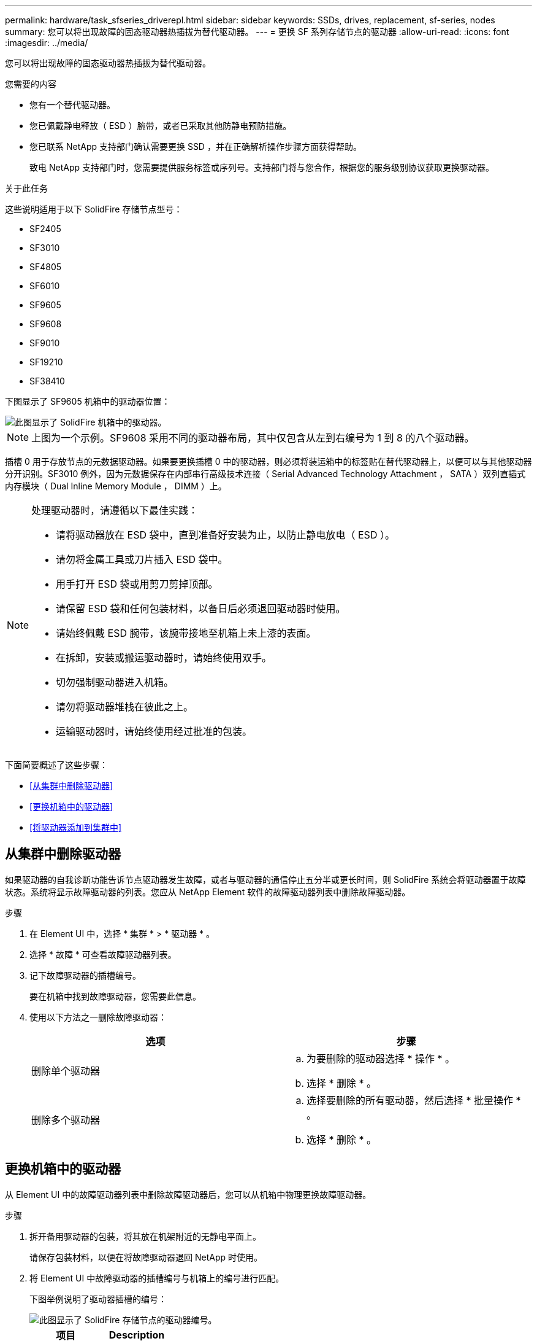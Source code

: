---
permalink: hardware/task_sfseries_driverepl.html 
sidebar: sidebar 
keywords: SSDs, drives, replacement, sf-series, nodes 
summary: 您可以将出现故障的固态驱动器热插拔为替代驱动器。 
---
= 更换 SF 系列存储节点的驱动器
:allow-uri-read: 
:icons: font
:imagesdir: ../media/


[role="lead"]
您可以将出现故障的固态驱动器热插拔为替代驱动器。

.您需要的内容
* 您有一个替代驱动器。
* 您已佩戴静电释放（ ESD ）腕带，或者已采取其他防静电预防措施。
* 您已联系 NetApp 支持部门确认需要更换 SSD ，并在正确解析操作步骤方面获得帮助。
+
致电 NetApp 支持部门时，您需要提供服务标签或序列号。支持部门将与您合作，根据您的服务级别协议获取更换驱动器。



.关于此任务
这些说明适用于以下 SolidFire 存储节点型号：

* SF2405
* SF3010
* SF4805
* SF6010
* SF9605
* SF9608
* SF9010
* SF19210
* SF38410


下图显示了 SF9605 机箱中的驱动器位置：

image::../media/sf_drives.gif[此图显示了 SolidFire 机箱中的驱动器。]


NOTE: 上图为一个示例。SF9608 采用不同的驱动器布局，其中仅包含从左到右编号为 1 到 8 的八个驱动器。

插槽 0 用于存放节点的元数据驱动器。如果要更换插槽 0 中的驱动器，则必须将装运箱中的标签贴在替代驱动器上，以便可以与其他驱动器分开识别。SF3010 例外，因为元数据保存在内部串行高级技术连接（ Serial Advanced Technology Attachment ， SATA ）双列直插式内存模块（ Dual Inline Memory Module ， DIMM ）上。

[NOTE]
====
处理驱动器时，请遵循以下最佳实践：

* 请将驱动器放在 ESD 袋中，直到准备好安装为止，以防止静电放电（ ESD ）。
* 请勿将金属工具或刀片插入 ESD 袋中。
* 用手打开 ESD 袋或用剪刀剪掉顶部。
* 请保留 ESD 袋和任何包装材料，以备日后必须退回驱动器时使用。
* 请始终佩戴 ESD 腕带，该腕带接地至机箱上未上漆的表面。
* 在拆卸，安装或搬运驱动器时，请始终使用双手。
* 切勿强制驱动器进入机箱。
* 请勿将驱动器堆栈在彼此之上。
* 运输驱动器时，请始终使用经过批准的包装。


====
下面简要概述了这些步骤：

* <<从集群中删除驱动器>>
* <<更换机箱中的驱动器>>
* <<将驱动器添加到集群中>>




== 从集群中删除驱动器

如果驱动器的自我诊断功能告诉节点驱动器发生故障，或者与驱动器的通信停止五分半或更长时间，则 SolidFire 系统会将驱动器置于故障状态。系统将显示故障驱动器的列表。您应从 NetApp Element 软件的故障驱动器列表中删除故障驱动器。

.步骤
. 在 Element UI 中，选择 * 集群 * > * 驱动器 * 。
. 选择 * 故障 * 可查看故障驱动器列表。
. 记下故障驱动器的插槽编号。
+
要在机箱中找到故障驱动器，您需要此信息。

. 使用以下方法之一删除故障驱动器：
+
[cols="2*"]
|===
| 选项 | 步骤 


 a| 
删除单个驱动器
 a| 
.. 为要删除的驱动器选择 * 操作 * 。
.. 选择 * 删除 * 。




 a| 
删除多个驱动器
 a| 
.. 选择要删除的所有驱动器，然后选择 * 批量操作 * 。
.. 选择 * 删除 * 。


|===




== 更换机箱中的驱动器

从 Element UI 中的故障驱动器列表中删除故障驱动器后，您可以从机箱中物理更换故障驱动器。

.步骤
. 拆开备用驱动器的包装，将其放在机架附近的无静电平面上。
+
请保存包装材料，以便在将故障驱动器退回 NetApp 时使用。

. 将 Element UI 中故障驱动器的插槽编号与机箱上的编号进行匹配。
+
下图举例说明了驱动器插槽的编号：

+
image::../media/sf_series_drive_numbers.gif[此图显示了 SolidFire 存储节点的驱动器编号。]

+
[cols="2*"]
|===
| 项目 | Description 


 a| 
1.
 a| 
驱动器插槽编号

|===
. 按下要删除的驱动器上的红色圆圈以释放驱动器。
+
闩锁会卡入到位。

. 将驱动器滑出机箱，然后将其放在无静电的水平表面上。
. 按下备用驱动器上的红色圆圈，然后将其滑入插槽。
. 插入替代驱动器，然后按下红色圆圈以关闭闩锁。
. 将驱动器更换通知 NetApp 支持部门。
+
NetApp 支持部门将提供有关退回故障驱动器的说明。





== 将驱动器添加到集群中

在机箱中安装新驱动器后，该驱动器将注册为可用驱动器。您应先使用 Element UI 将驱动器添加到集群中，然后该驱动器才能加入集群。

.步骤
. 在 Element UI 中，单击 * 集群 * > * 驱动器 * 。
. 单击 * 可用 * 以查看可用驱动器列表。
. 选择以下选项之一以添加驱动器：
+
[cols="2*"]
|===
| 选项 | 步骤 


 a| 
以添加单个驱动器
 a| 
.. 选择要添加的驱动器的 * 操作 * 按钮。
.. 选择 * 添加 * 。




 a| 
添加多个驱动器
 a| 
.. 选中要添加的驱动器对应的复选框，然后选择 * 批量操作 * 。
.. 选择 * 添加 * 。


|===




== 了解更多信息

* https://docs.netapp.com/us-en/element-software/index.html["SolidFire 和 Element 软件文档"]
* https://docs.netapp.com/sfe-122/topic/com.netapp.ndc.sfe-vers/GUID-B1944B0E-B335-4E0B-B9F1-E960BF32AE56.html["早期版本的 NetApp SolidFire 和 Element 产品的文档"^]


